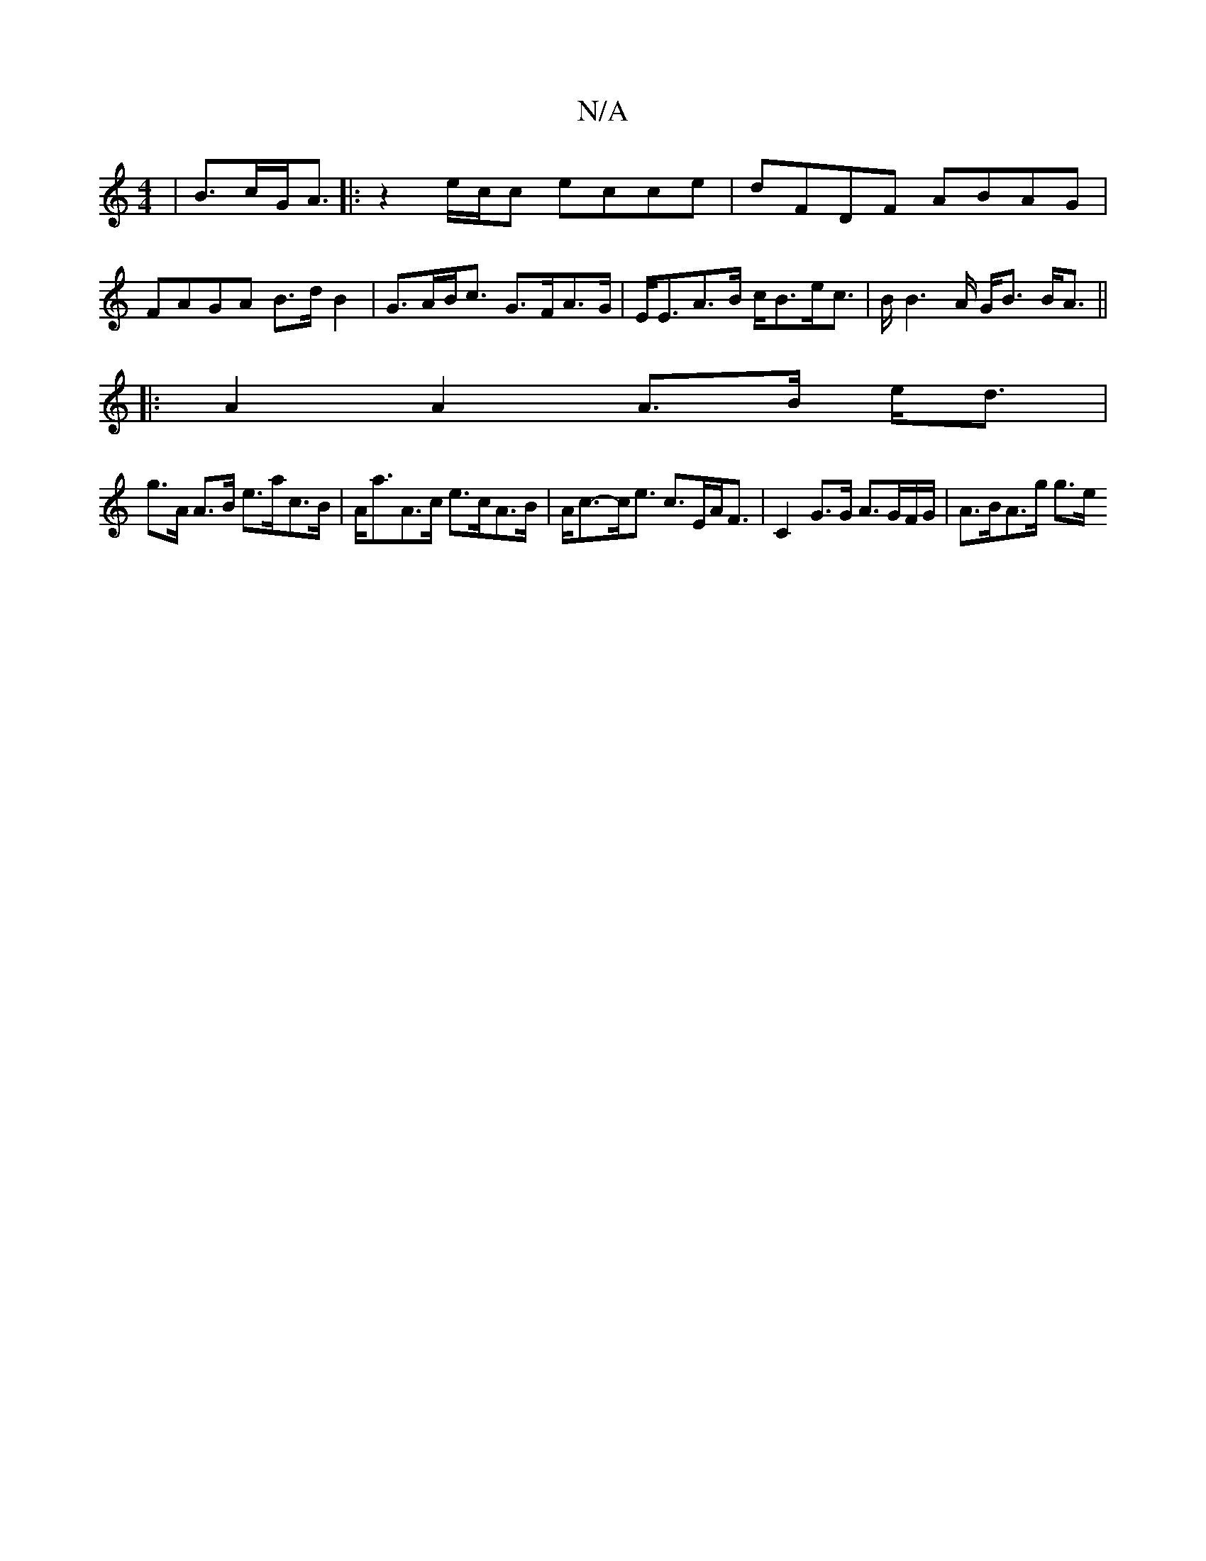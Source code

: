X:1
T:N/A
M:4/4
R:N/A
K:Cmajor
| B>cG<A |:z2 e/c/c ecce | dFDF ABAG |
FAGA B>d B2 | G>AB<c G>FA>G | E<EA>B c<Be<c | B<B2A/2 G<B B<A ||
|: A2 A2 A>B e<d |
g>A A>B e>ac>B | A<aA>c e>cA>B | A<c-c<e c>EA<F | C2 G>G A>GF/G/ | A>BA>g g>e